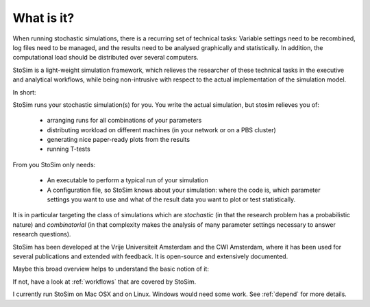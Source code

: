 .. _what:

What is it?
=================
When running stochastic simulations, there is a recurring set of technical 
tasks: Variable settings need to be recombined, log files need to be managed, and the results need to be
analysed graphically and statistically. In addition, the computational load should be distributed over
several computers.

StoSim is a light-weight simulation framework, which relieves the researcher of these technical tasks 
in the executive and analytical workflows, while being non-intrusive with respect to the actual implementation of the simulation model. 

In short:

StoSim runs your stochastic simulation(s) for you. 
You write the actual simulation, but stosim relieves you of:

  * arranging runs for all combinations of your parameters
  * distributing workload on different machines (in your network or on a PBS cluster)
  * generating nice paper-ready plots from the results
  * running T-tests

From you StoSim only needs:
    
  * An executable to perform a typical run of your simulation
  * A configuration file, so StoSim knows about your simulation: where the code is, which parameter settings you want to use
    and what of the result data you want to plot or test statistically.

It is in particular targeting the class of simulations which are *stochastic* (in that the research 
problem has a probabilistic nature) and *combinatorial* (in that complexity makes the analysis of many parameter settings necessary to answer research questions).

StoSim has been developed at the Vrije Universiteit Amsterdam and the CWI Amsterdam, where it has been 
used for several publications and extended with feedback. It is open-source and extensively documented. 

Maybe this broad overview helps to understand the basic notion of it:

.. image:: ../img/stosim_overview.png
    :align: center
..    :scale: 40%
 

If not, have a look at :ref:`workflows` that are covered by StoSim.

I currently run StoSim on Mac OSX and on Linux. Windows would need some work. See :ref:`depend` for more details.
 
